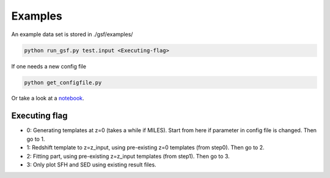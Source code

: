 .. _example:


Examples
========

An example data set is stored in ./gsf/examples/

.. code-block:: bash

    python run_gsf.py test.input <Executing-flag>


If one needs a new config file

.. code-block:: bash

    python get_configfile.py

Or take a look at a `notebook <https://github.com/mtakahiro/gsf/blob/version1.4/example/NIRISS%20Full%20spectral%20fitting.ipynb>`__.


Executing flag
--------------
- 0: Generating templates at z=0 (takes a while if MILES). Start from here if parameter in config file is changed. Then go to 1.
- 1: Redshift template to z=z_input, using pre-existing z=0 templates (from step0). Then go to 2.
- 2: Fitting part, using pre-existing z=z_input templates (from step1). Then go to 3.
- 3: Only plot SFH and SED using existing result files.

